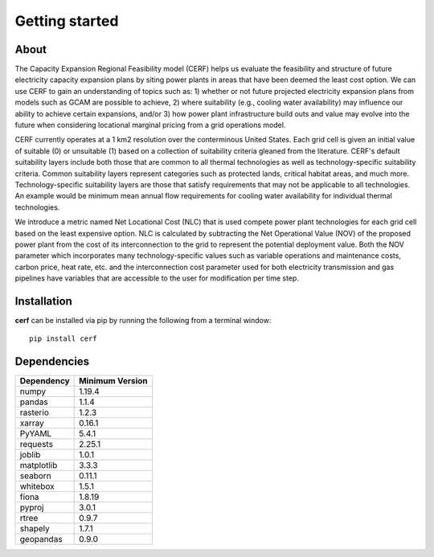 Getting started
===============

About
-----

The Capacity Expansion Regional Feasibility model (CERF) helps us evaluate the feasibility and structure of future electricity capacity expansion plans by siting power plants in areas that have been deemed the least cost option. We can use CERF to gain an understanding of topics such as: 1) whether or not future projected electricity expansion plans from models such as GCAM are possible to achieve, 2) where suitability (e.g., cooling water availability) may influence our ability to achieve certain expansions, and/or 3) how power plant infrastructure build outs and value may evolve into the future when considering locational marginal pricing from a grid operations model.

CERF currently operates at a 1 km2 resolution over the conterminous United States. Each grid cell is given an initial value of suitable (0) or unsuitable (1) based on a collection of suitability criteria gleaned from the literature. CERF's default suitability layers include both those that are common to all thermal technologies as well as technology-specific suitability criteria. Common suitability layers represent categories such as protected lands, critical habitat areas, and much more. Technology-specific suitability layers are those that satisfy requirements that may not be applicable to all technologies. An example would be minimum mean annual flow requirements for cooling water availability for individual thermal technologies.

We introduce a metric named Net Locational Cost (NLC) that is used compete power plant technologies for each grid cell based on the least expensive option. NLC is calculated by subtracting the Net Operational Value (NOV) of the proposed power plant from the cost of its interconnection to the grid to represent the potential deployment value. Both the NOV parameter which incorporates many technology-specific values such as variable operations and maintenance costs, carbon price, heat rate, etc. and the interconnection cost parameter used for both electricity transmission and gas pipelines have variables that are accessible to the user for modification per time step.


Installation
------------

**cerf** can be installed via pip by running the following from a terminal window::

    pip install cerf


Dependencies
------------

=============   ================
Dependency      Minimum Version
=============   ================
numpy           1.19.4
pandas          1.1.4
rasterio        1.2.3
xarray          0.16.1
PyYAML          5.4.1
requests        2.25.1
joblib          1.0.1
matplotlib      3.3.3
seaborn         0.11.1
whitebox        1.5.1
fiona           1.8.19
pyproj          3.0.1
rtree           0.9.7
shapely         1.7.1
geopandas       0.9.0
=============   ================
